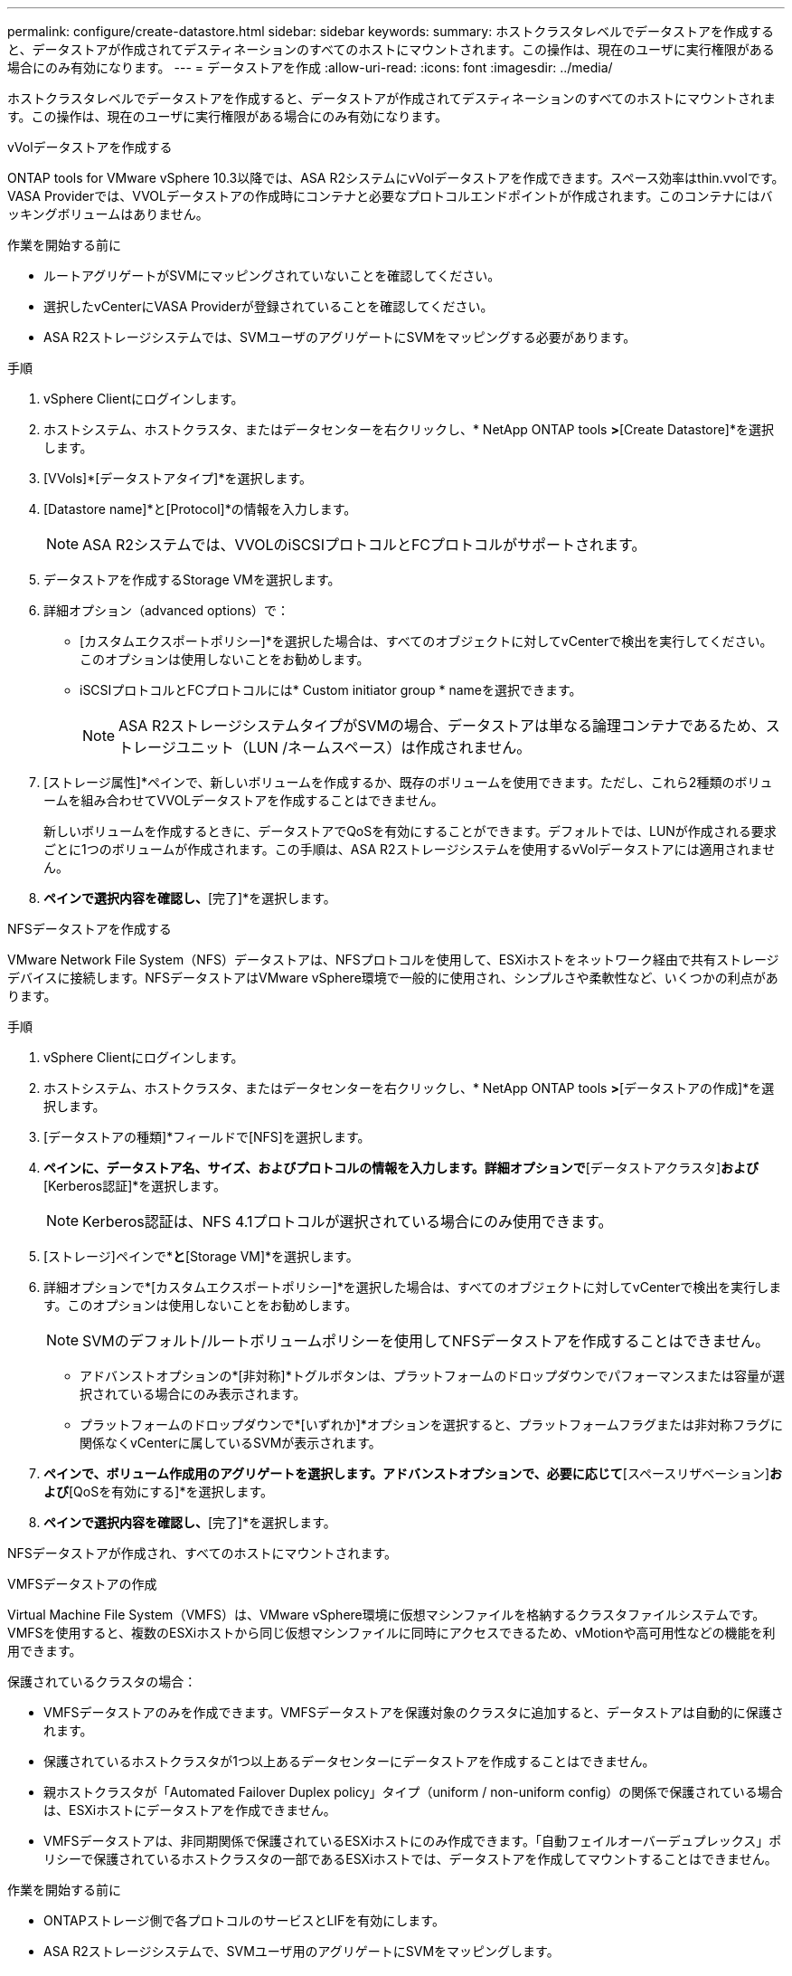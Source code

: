 ---
permalink: configure/create-datastore.html 
sidebar: sidebar 
keywords:  
summary: ホストクラスタレベルでデータストアを作成すると、データストアが作成されてデスティネーションのすべてのホストにマウントされます。この操作は、現在のユーザに実行権限がある場合にのみ有効になります。 
---
= データストアを作成
:allow-uri-read: 
:icons: font
:imagesdir: ../media/


[role="lead"]
ホストクラスタレベルでデータストアを作成すると、データストアが作成されてデスティネーションのすべてのホストにマウントされます。この操作は、現在のユーザに実行権限がある場合にのみ有効になります。

[role="tabbed-block"]
====
.vVolデータストアを作成する
--
ONTAP tools for VMware vSphere 10.3以降では、ASA R2システムにvVolデータストアを作成できます。スペース効率はthin.vvolです。VASA Providerでは、VVOLデータストアの作成時にコンテナと必要なプロトコルエンドポイントが作成されます。このコンテナにはバッキングボリュームはありません。

.作業を開始する前に
* ルートアグリゲートがSVMにマッピングされていないことを確認してください。
* 選択したvCenterにVASA Providerが登録されていることを確認してください。
* ASA R2ストレージシステムでは、SVMユーザのアグリゲートにSVMをマッピングする必要があります。


.手順
. vSphere Clientにログインします。
. ホストシステム、ホストクラスタ、またはデータセンターを右クリックし、* NetApp ONTAP tools *>*[Create Datastore]*を選択します。
. [VVols]*[データストアタイプ]*を選択します。
. [Datastore name]*と[Protocol]*の情報を入力します。
+

NOTE: ASA R2システムでは、VVOLのiSCSIプロトコルとFCプロトコルがサポートされます。

. データストアを作成するStorage VMを選択します。
. 詳細オプション（advanced options）で：
+
** [カスタムエクスポートポリシー]*を選択した場合は、すべてのオブジェクトに対してvCenterで検出を実行してください。このオプションは使用しないことをお勧めします。
** iSCSIプロトコルとFCプロトコルには* Custom initiator group * nameを選択できます。
+

NOTE: ASA R2ストレージシステムタイプがSVMの場合、データストアは単なる論理コンテナであるため、ストレージユニット（LUN /ネームスペース）は作成されません。



. [ストレージ属性]*ペインで、新しいボリュームを作成するか、既存のボリュームを使用できます。ただし、これら2種類のボリュームを組み合わせてVVOLデータストアを作成することはできません。
+
新しいボリュームを作成するときに、データストアでQoSを有効にすることができます。デフォルトでは、LUNが作成される要求ごとに1つのボリュームが作成されます。この手順は、ASA R2ストレージシステムを使用するvVolデータストアには適用されません。

. [サマリ]*ペインで選択内容を確認し、*[完了]*を選択します。


--
.NFSデータストアを作成する
--
VMware Network File System（NFS）データストアは、NFSプロトコルを使用して、ESXiホストをネットワーク経由で共有ストレージデバイスに接続します。NFSデータストアはVMware vSphere環境で一般的に使用され、シンプルさや柔軟性など、いくつかの利点があります。

.手順
. vSphere Clientにログインします。
. ホストシステム、ホストクラスタ、またはデータセンターを右クリックし、* NetApp ONTAP tools *>*[データストアの作成]*を選択します。
. [データストアの種類]*フィールドで[NFS]を選択します。
. [名前とプロトコル]*ペインに、データストア名、サイズ、およびプロトコルの情報を入力します。詳細オプションで*[データストアクラスタ]*および*[Kerberos認証]*を選択します。
+

NOTE: Kerberos認証は、NFS 4.1プロトコルが選択されている場合にのみ使用できます。

. [ストレージ]ペインで*[プラットフォーム]*と*[Storage VM]*を選択します。
. 詳細オプションで*[カスタムエクスポートポリシー]*を選択した場合は、すべてのオブジェクトに対してvCenterで検出を実行します。このオプションは使用しないことをお勧めします。
+

NOTE: SVMのデフォルト/ルートボリュームポリシーを使用してNFSデータストアを作成することはできません。

+
** アドバンストオプションの*[非対称]*トグルボタンは、プラットフォームのドロップダウンでパフォーマンスまたは容量が選択されている場合にのみ表示されます。
** プラットフォームのドロップダウンで*[いずれか]*オプションを選択すると、プラットフォームフラグまたは非対称フラグに関係なくvCenterに属しているSVMが表示されます。


. [ストレージ属性]*ペインで、ボリューム作成用のアグリゲートを選択します。アドバンストオプションで、必要に応じて*[スペースリザベーション]*および*[QoSを有効にする]*を選択します。
. [概要]*ペインで選択内容を確認し、*[完了]*を選択します。


NFSデータストアが作成され、すべてのホストにマウントされます。

--
.VMFSデータストアの作成
--
Virtual Machine File System（VMFS）は、VMware vSphere環境に仮想マシンファイルを格納するクラスタファイルシステムです。VMFSを使用すると、複数のESXiホストから同じ仮想マシンファイルに同時にアクセスできるため、vMotionや高可用性などの機能を利用できます。

保護されているクラスタの場合：

* VMFSデータストアのみを作成できます。VMFSデータストアを保護対象のクラスタに追加すると、データストアは自動的に保護されます。
* 保護されているホストクラスタが1つ以上あるデータセンターにデータストアを作成することはできません。
* 親ホストクラスタが「Automated Failover Duplex policy」タイプ（uniform / non-uniform config）の関係で保護されている場合は、ESXiホストにデータストアを作成できません。
* VMFSデータストアは、非同期関係で保護されているESXiホストにのみ作成できます。「自動フェイルオーバーデュプレックス」ポリシーで保護されているホストクラスタの一部であるESXiホストでは、データストアを作成してマウントすることはできません。


.作業を開始する前に
* ONTAPストレージ側で各プロトコルのサービスとLIFを有効にします。
* ASA R2ストレージシステムで、SVMユーザ用のアグリゲートにSVMをマッピングします。
* NVMe/TCPプロトコルを使用している場合はESXiホストを設定します。
+
.. を確認します。 https://www.vmware.com/resources/compatibility/detail.php?deviceCategory=san&productid=49677&releases_filter=589,578,518,508,448&deviceCategory=san&details=1&partner=399&Protocols=1&transportTypes=3&isSVA=0&page=1&display_interval=10&sortColumn=Partner&sortOrder=Asc["VMware Compatibility Guide"]




VMware vSphere 7.0 U3以降のバージョンでは、NVMe/TCPプロトコルがサポートされます。ただし、VMware vSphere 8.0以降のバージョンを推奨します。です。ネットワークインターフェイスカード（NIC）ベンダーがNVMe/TCPプロトコルを使用したESXi NICをサポートしているかどうかを確認します。です。NICベンダーの仕様に従ってESXi NICをNVMe/TCP用に設定します。です。VMware vSphere 7リリースを使用している場合は、VMwareサイトの手順に従って https://techdocs.broadcom.com/us/en/vmware-cis/vsphere/vsphere/7-0/vsphere-storage-7-0/about-vmware-nvme-storage/configure-adapters-for-nvme-over-tcp-storage/configure-vmkernel-binding-for-the-tcp-adapter.html["NVMe over TCPアダプタ用のVMkernelバインドの設定"]NVMe/TCPポートバインドを設定します。VMware vSphere 8リリースを使用している場合は、に従って https://techdocs.broadcom.com/us/en/vmware-cis/vsphere/vsphere/8-0/vsphere-storage-8-0/about-vmware-nvme-storage/configuring-nvme-over-tcp-on-esxi.html["ESXiでのNVMe over TCPの設定"]NVMe/TCPポートバインドを設定します。です。VMware vSphere 7リリースの場合は、ページの手順に従って https://techdocs.broadcom.com/us/en/vmware-cis/vsphere/vsphere/7-0/vsphere-storage-7-0/about-vmware-nvme-storage/add-software-nvme-over-rdma-or-nvme-over-tcp-adapters.html["NVMe over RDMAまたはNVMe over TCPソフトウェアアダプタの有効化"]NVMe/TCPソフトウェアアダプタを設定します。VMware vSphere 8リリースの場合は、に従って https://techdocs.broadcom.com/us/en/vmware-cis/vsphere/vsphere/8-0/vsphere-storage-8-0/about-vmware-nvme-storage/configuring-nvme-over-rdma-roce-v2-on-esxi/add-software-nvme-over-rdma-or-nvme-over-tcp-adapters.html["ソフトウェアNVMe over RDMAまたはNVMe over TCPアダプタの追加"]NVMe/TCPソフトウェアアダプタを設定します。です。link:../configure/discover-storage-systems-and-hosts.html["ストレージシステムとホストを検出"]ESXiホストでアクションを実行します。詳細については、を参照してください https://community.netapp.com/t5/Tech-ONTAP-Blogs/How-to-Configure-NVMe-TCP-with-vSphere-8-0-Update-1-and-ONTAP-9-13-1-for-VMFS/ba-p/445429["VMFSデータストア用にNVMe/TCPをvSphere 8.0 Update 1およびONTAP 9 VMFS.13.1で設定する方法"]。

* NVMe/FCプロトコルを使用する場合は、次の手順を実行してESXiホストを設定します。
+
.. ESXiホストでNVMe over Fabrics（NVMe-oF）が有効になっていない場合は有効にします。
.. SCSIゾーニングを完了します。
.. ESXiホストとONTAPシステムが物理レイヤと論理レイヤで接続されていることを確認します。




ONTAP SVMをFCプロトコル用に設定する方法については、を参照してください https://docs.netapp.com/us-en/ontap/san-admin/configure-svm-fc-task.html["FC用のSVMの設定"]。

VMware vSphere 8.0でNVMe/FCプロトコルを使用する方法の詳細については、を参照してください https://docs.netapp.com/us-en/ontap-sanhost/nvme_esxi_8.html["ONTAP を搭載したESXi 8.x向けのNVMe-oFホスト構成"]。

VMware vSphere 7.0でNVMe/FCを使用する方法の詳細については https://docs.netapp.com/us-en/ontap-sanhost/nvme_esxi_8.html["ONTAP NVMe/FC Host Configuration Guide"]、およびを参照して http://www.netapp.com/us/media/tr-4684.pdf["TR-4684"]ください。

.手順
. vSphere Clientにログインします。
. ホストシステム、ホストクラスタ、またはデータセンターを右クリックし、* NetApp ONTAP tools *>*[Create Datastore]*を選択します。
. VMFSデータストアタイプを選択します。
. [名前とプロトコル]*ペインで、データストアの名前、サイズ、およびプロトコルの情報を入力します。既存のVMFSデータストアクラスタに新しいデータストアを追加する場合は、[Advanced Options]でデータストアクラスタセレクタを選択します。
. [ストレージ]*ペインでStorage VMを選択します。必要に応じて、[アドバンストオプション]*セクションで*[カスタムイニシエータグループ名]*を指定します。データストア用に既存のigroupを選択するか、カスタム名を指定して新しいigroupを作成できます。
+
NVMe/FCプロトコルまたはNVMe/TCPプロトコルを選択すると、新しいネームスペースサブシステムが作成され、ネームスペースのマッピングに使用されます。ネームスペースサブシステムは、自動生成されたデータストア名を使用して作成されます。[ストレージ]*ペインの詳細オプションにある*カスタムネームスペースサブシステム名*フィールドで、ネームスペースサブシステムの名前を変更できます。

. ストレージ属性*ペインで、次の手順を実行します。
+
.. ドロップダウンオプションから*[アグリゲート]*を選択します。
+

NOTE: ASA R2ストレージシステムでは、ASA R2ストレージは分離型ストレージであるため、* Aggregate *オプションは表示されません。ASA R2ストレージシステムタイプのSVMを選択した場合は、ストレージ属性ページにQoSを有効にするためのオプションが表示されます。

.. 選択したプロトコルに従って、ストレージユニット（LUN/ネームスペース）がシンタイプのスペースリザベーションで作成されます。
+

NOTE: ONTAP 9.16.1以降では、ASA R2ストレージシステムでクラスタあたり最大12ノードがサポートされます。

.. 異機種混在クラスタで12ノードのSVMを使用するASA R2ストレージシステムの場合は、[パフォーマンスサービスレベル]*を選択します。このオプションは、選択したSVMが同種クラスタの場合、またはSVMユーザを使用している場合は使用できません。
+
「any」は、パフォーマンスサービスレベル（PSL）のデフォルト値です。この設定では、ONTAPの分散配置アルゴリズムを使用してストレージユニットが作成されます。ただし、必要に応じて、パフォーマンスまたは極端なオプションを選択できます。

.. 必要に応じて*[既存のボリュームを使用する]*、*[QoSを有効にする]*オプションを選択し、詳細を指定します。
+

NOTE: ASA R2ストレージタイプでは、ボリュームの作成または選択はストレージユニット（LUN/ネームスペース）の作成には適用されません。したがって、これらのオプションは表示されません。

+

NOTE: NVMe/FCまたはNVMe/TCPプロトコルのVMFSデータストアは、既存のボリュームを使用して作成することはできません。新しいボリュームを作成する必要があります。



. [概要]*ペインでデータストアの詳細を確認し、*[終了]*を選択します。



NOTE: 保護対象のクラスタにデータストアを作成すると、「The datastore is being mounted on a protected Cluster」という読み取り専用メッセージが表示されます。

.結果
VMFSデータストアが作成され、すべてのホストにマウントされます。

--
====